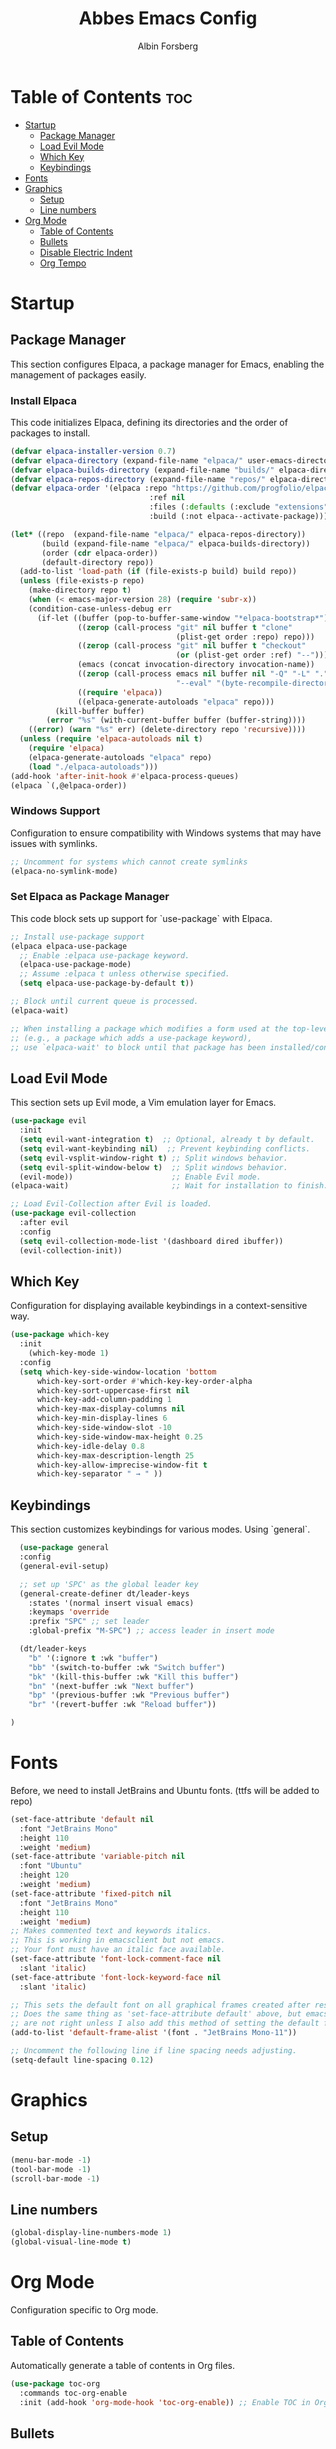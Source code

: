 #+TITLE: Abbes Emacs Config
#+AUTHOR: Albin Forsberg
#+STARTUP: showeverything
#+OPTIONS: toc:2

* Table of Contents :toc:
- [[#startup][Startup]]
  - [[#package-manager][Package Manager]]
  - [[#load-evil-mode][Load Evil Mode]]
  - [[#which-key][Which Key]]
  - [[#keybindings][Keybindings]]
- [[#fonts][Fonts]]
- [[#graphics][Graphics]]
  - [[#setup][Setup]]
  - [[#line-numbers][Line numbers]]
- [[#org-mode][Org Mode]]
  - [[#table-of-contents][Table of Contents]]
  - [[#bullets][Bullets]]
  - [[#disable-electric-indent][Disable Electric Indent]]
  - [[#org-tempo][Org Tempo]]

* Startup

** Package Manager

This section configures Elpaca, a package manager for Emacs, enabling the management of packages easily.

*** Install Elpaca

This code initializes Elpaca, defining its directories and the order of packages to install.

#+begin_src emacs-lisp
(defvar elpaca-installer-version 0.7)
(defvar elpaca-directory (expand-file-name "elpaca/" user-emacs-directory))
(defvar elpaca-builds-directory (expand-file-name "builds/" elpaca-directory))
(defvar elpaca-repos-directory (expand-file-name "repos/" elpaca-directory))
(defvar elpaca-order '(elpaca :repo "https://github.com/progfolio/elpaca.git"
                               :ref nil
                               :files (:defaults (:exclude "extensions"))
                               :build (:not elpaca--activate-package)))

(let* ((repo  (expand-file-name "elpaca/" elpaca-repos-directory))
       (build (expand-file-name "elpaca/" elpaca-builds-directory))
       (order (cdr elpaca-order))
       (default-directory repo))
  (add-to-list 'load-path (if (file-exists-p build) build repo))
  (unless (file-exists-p repo)
    (make-directory repo t)
    (when (< emacs-major-version 28) (require 'subr-x))
    (condition-case-unless-debug err
      (if-let ((buffer (pop-to-buffer-same-window "*elpaca-bootstrap*"))
               ((zerop (call-process "git" nil buffer t "clone"
                                     (plist-get order :repo) repo)))
               ((zerop (call-process "git" nil buffer t "checkout"
                                     (or (plist-get order :ref) "--"))))
               (emacs (concat invocation-directory invocation-name))
               ((zerop (call-process emacs nil buffer nil "-Q" "-L" "." "--batch"
                                     "--eval" "(byte-recompile-directory \".\" 0 'force)")))
               ((require 'elpaca))
               ((elpaca-generate-autoloads "elpaca" repo)))
          (kill-buffer buffer)
        (error "%s" (with-current-buffer buffer (buffer-string))))
    ((error) (warn "%s" err) (delete-directory repo 'recursive))))
  (unless (require 'elpaca-autoloads nil t)
    (require 'elpaca)
    (elpaca-generate-autoloads "elpaca" repo)
    (load "./elpaca-autoloads")))
(add-hook 'after-init-hook #'elpaca-process-queues)
(elpaca `(,@elpaca-order))
#+end_src

*** Windows Support

Configuration to ensure compatibility with Windows systems that may have issues with symlinks.

#+begin_src emacs-lisp
;; Uncomment for systems which cannot create symlinks
(elpaca-no-symlink-mode)
#+end_src

*** Set Elpaca as Package Manager

This code block sets up support for `use-package` with Elpaca.

#+begin_src emacs-lisp
;; Install use-package support
(elpaca elpaca-use-package
  ;; Enable :elpaca use-package keyword.
  (elpaca-use-package-mode)
  ;; Assume :elpaca t unless otherwise specified.
  (setq elpaca-use-package-by-default t))

;; Block until current queue is processed.
(elpaca-wait)

;; When installing a package which modifies a form used at the top-level
;; (e.g., a package which adds a use-package keyword),
;; use `elpaca-wait' to block until that package has been installed/configured.
#+end_src

** Load Evil Mode

This section sets up Evil mode, a Vim emulation layer for Emacs.

#+begin_src emacs-lisp
(use-package evil
  :init
  (setq evil-want-integration t)  ;; Optional, already t by default.
  (setq evil-want-keybinding nil)  ;; Prevent keybinding conflicts.
  (setq evil-vsplit-window-right t) ;; Split windows behavior.
  (setq evil-split-window-below t)  ;; Split windows behavior.
  (evil-mode))                      ;; Enable Evil mode.
(elpaca-wait)                       ;; Wait for installation to finish.

;; Load Evil-Collection after Evil is loaded.
(use-package evil-collection
  :after evil
  :config
  (setq evil-collection-mode-list '(dashboard dired ibuffer))
  (evil-collection-init))
#+end_src

** Which Key

Configuration for displaying available keybindings in a context-sensitive way.

#+begin_src emacs-lisp
(use-package which-key
  :init
    (which-key-mode 1)
  :config
  (setq which-key-side-window-location 'bottom
	  which-key-sort-order #'which-key-key-order-alpha
	  which-key-sort-uppercase-first nil
	  which-key-add-column-padding 1
	  which-key-max-display-columns nil
	  which-key-min-display-lines 6
	  which-key-side-window-slot -10
	  which-key-side-window-max-height 0.25
	  which-key-idle-delay 0.8
	  which-key-max-description-length 25
	  which-key-allow-imprecise-window-fit t
	  which-key-separator " → " ))
#+end_src

** Keybindings

This section customizes keybindings for various modes. Using `general`.

#+begin_src emacs-lisp
  (use-package general
  :config
  (general-evil-setup)

  ;; set up 'SPC' as the global leader key
  (general-create-definer dt/leader-keys
    :states '(normal insert visual emacs)
    :keymaps 'override
    :prefix "SPC" ;; set leader
    :global-prefix "M-SPC") ;; access leader in insert mode

  (dt/leader-keys
    "b" '(:ignore t :wk "buffer")
    "bb" '(switch-to-buffer :wk "Switch buffer")
    "bk" '(kill-this-buffer :wk "Kill this buffer")
    "bn" '(next-buffer :wk "Next buffer")
    "bp" '(previous-buffer :wk "Previous buffer")
    "br" '(revert-buffer :wk "Reload buffer"))

)
#+end_src

* Fonts

Before, we need to install JetBrains and Ubuntu fonts. (ttfs will be added to repo)

#+begin_src emacs-lisp
(set-face-attribute 'default nil
  :font "JetBrains Mono"
  :height 110
  :weight 'medium)
(set-face-attribute 'variable-pitch nil
  :font "Ubuntu"
  :height 120
  :weight 'medium)
(set-face-attribute 'fixed-pitch nil
  :font "JetBrains Mono"
  :height 110
  :weight 'medium)
;; Makes commented text and keywords italics.
;; This is working in emacsclient but not emacs.
;; Your font must have an italic face available.
(set-face-attribute 'font-lock-comment-face nil
  :slant 'italic)
(set-face-attribute 'font-lock-keyword-face nil
  :slant 'italic)

;; This sets the default font on all graphical frames created after restarting Emacs.
;; Does the same thing as 'set-face-attribute default' above, but emacsclient fonts
;; are not right unless I also add this method of setting the default font.
(add-to-list 'default-frame-alist '(font . "JetBrains Mono-11"))

;; Uncomment the following line if line spacing needs adjusting.
(setq-default line-spacing 0.12)
#+end_src

* Graphics
** Setup
#+begin_src emacs-lisp
  (menu-bar-mode -1)
  (tool-bar-mode -1)
  (scroll-bar-mode -1)
#+end_src

** Line numbers
#+begin_src emacs-lisp
  (global-display-line-numbers-mode 1)
  (global-visual-line-mode t)
#+end_src

* Org Mode

Configuration specific to Org mode.

** Table of Contents

Automatically generate a table of contents in Org files.

#+begin_src emacs-lisp
(use-package toc-org
  :commands toc-org-enable
  :init (add-hook 'org-mode-hook 'toc-org-enable)) ;; Enable TOC in Org mode.
#+end_src

** Bullets

Enhance the appearance of bullet points in Org files.

#+begin_src emacs-lisp
(add-hook 'org-mode-hook 'org-indent-mode) ;; Enable indentation in Org mode.
(use-package org-bullets
  :config
  (add-hook 'org-mode-hook (lambda () (org-bullets-mode 1)))) ;; Enable org-bullets.
#+end_src

** Disable Electric Indent
#+begin_src emacs-lisp
  (electric-indent-mode -1)
#+end_src

** Org Tempo
| Typing the below + TAB | Expands to ...                          |
|------------------------+-----------------------------------------|
| <a                     | '#+BEGIN_EXPORT ascii' … '#+END_EXPORT  |
| <c                     | '#+BEGIN_CENTER' … '#+END_CENTER'       |
| <C                     | '#+BEGIN_COMMENT' … '#+END_COMMENT'     |
| <e                     | '#+BEGIN_EXAMPLE' … '#+END_EXAMPLE'     |
| <E                     | '#+BEGIN_EXPORT' … '#+END_EXPORT'       |
| <h                     | '#+BEGIN_EXPORT html' … '#+END_EXPORT'  |
| <l                     | '#+BEGIN_EXPORT latex' … '#+END_EXPORT' |
| <q                     | '#+BEGIN_QUOTE' … '#+END_QUOTE'         |
| <s                     | '#+BEGIN_SRC' … '#+END_SRC'             |
| <v                     | '#+BEGIN_VERSE' … '#+END_VERSE'         |

#+begin_src emacs-lisp
(require 'org-tempo)
#+end_src
